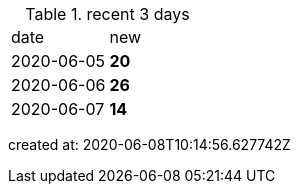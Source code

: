 
.recent 3 days
|===

|date|new


^|2020-06-05
>s|20


^|2020-06-06
>s|26


^|2020-06-07
>s|14


|===

created at: 2020-06-08T10:14:56.627742Z
